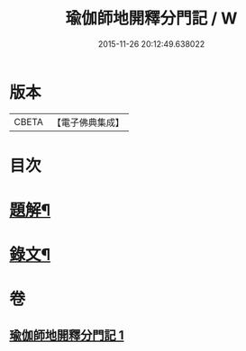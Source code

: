 #+TITLE: 瑜伽師地開釋分門記 / W
#+DATE: 2015-11-26 20:12:49.638022
* 版本
 |     CBETA|【電子佛典集成】|

* 目次
* [[file:KR6v0061_001.txt::001-0203a3][題解¶]]
* [[file:KR6v0061_001.txt::0204a8][錄文¶]]
* 卷
** [[file:KR6v0061_001.txt][瑜伽師地開釋分門記 1]]
